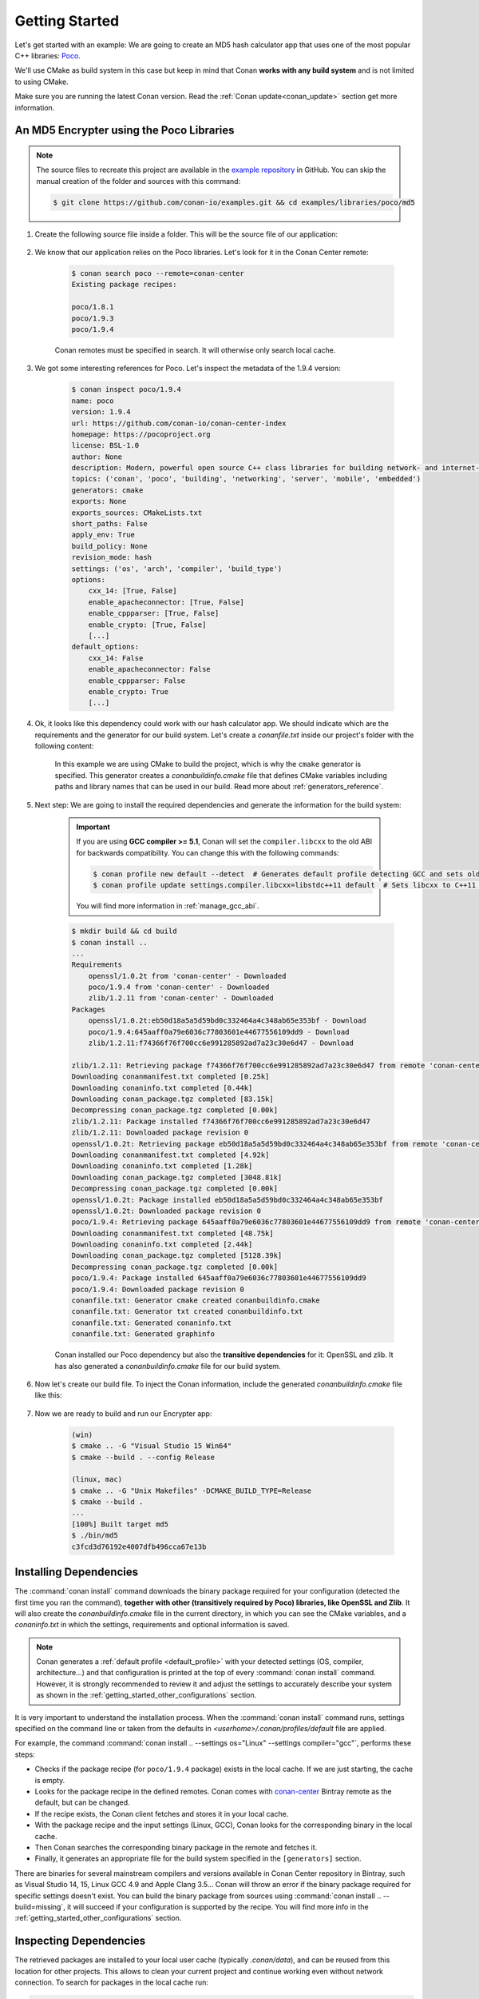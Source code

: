 .. _getting_started:

Getting Started
===============

Let's get started with an example: We are going to create an MD5 hash calculator app that uses one of the
most popular C++ libraries: Poco_.

We'll use CMake as build system in this case but keep in mind that Conan **works with any build
system** and is not limited to using CMake.

Make sure you are running the latest Conan version. Read the :ref:`Conan update<conan_update>`
section get more information.

An MD5 Encrypter using the Poco Libraries
-----------------------------------------

.. note::

    The source files to recreate this project are available in the `example repository`_ in GitHub.
    You can skip the manual creation of the folder and sources with this command:

    .. code-block:: bash

        $ git clone https://github.com/conan-io/examples.git && cd examples/libraries/poco/md5

1. Create the following source file inside a folder. This will be the source file of our application:

    .. code-block:: cpp
       :caption: **md5.cpp**

        #include "Poco/MD5Engine.h"
        #include "Poco/DigestStream.h"

        #include <iostream>


        int main(int argc, char** argv)
        {
            Poco::MD5Engine md5;
            Poco::DigestOutputStream ds(md5);
            ds << "abcdefghijklmnopqrstuvwxyz";
            ds.close();
            std::cout << Poco::DigestEngine::digestToHex(md5.digest()) << std::endl;
            return 0;
        }

2. We know that our application relies on the Poco libraries. Let's look for it in the Conan Center remote:

    .. code-block:: bash

        $ conan search poco --remote=conan-center
        Existing package recipes:

        poco/1.8.1
        poco/1.9.3
        poco/1.9.4

    Conan remotes must be specified in search. It will otherwise only search local cache.

3. We got some interesting references for Poco. Let's inspect the metadata of the 1.9.4 version:

    .. code-block:: bash

        $ conan inspect poco/1.9.4
        name: poco
        version: 1.9.4
        url: https://github.com/conan-io/conan-center-index
        homepage: https://pocoproject.org
        license: BSL-1.0
        author: None
        description: Modern, powerful open source C++ class libraries for building network- and internet-based applications that run on desktop, server, mobile and embedded systems.
        topics: ('conan', 'poco', 'building', 'networking', 'server', 'mobile', 'embedded')
        generators: cmake
        exports: None
        exports_sources: CMakeLists.txt
        short_paths: False
        apply_env: True
        build_policy: None
        revision_mode: hash
        settings: ('os', 'arch', 'compiler', 'build_type')
        options:
            cxx_14: [True, False]
            enable_apacheconnector: [True, False]
            enable_cppparser: [True, False]
            enable_crypto: [True, False]
            [...]
        default_options:
            cxx_14: False
            enable_apacheconnector: False
            enable_cppparser: False
            enable_crypto: True
            [...]

4. Ok, it looks like this dependency could work with our hash calculator app. We should indicate which are
   the requirements and the generator for our build system. Let's create a *conanfile.txt* inside our
   project's folder with the following content:

    .. code-block:: text
       :caption: **conanfile.txt**

        [requires]
        poco/1.9.4

        [generators]
        cmake

    In this example we are using CMake to build the project, which is why the ``cmake`` generator is
    specified. This generator creates a *conanbuildinfo.cmake* file that defines CMake variables
    including paths and library names that can be used in our build. Read more about
    :ref:`generators_reference`.

5. Next step: We are going to install the required dependencies and generate the information for the build system:

    .. important::

        If you are using **GCC compiler >= 5.1**, Conan will set the ``compiler.libcxx`` to the old
        ABI for backwards compatibility. You can change this with the following commands:

        .. code-block:: bash

            $ conan profile new default --detect  # Generates default profile detecting GCC and sets old ABI
            $ conan profile update settings.compiler.libcxx=libstdc++11 default  # Sets libcxx to C++11 ABI

        You will find more information in :ref:`manage_gcc_abi`.

    .. code-block:: bash

        $ mkdir build && cd build
        $ conan install ..
        ...
        Requirements
            openssl/1.0.2t from 'conan-center' - Downloaded
            poco/1.9.4 from 'conan-center' - Downloaded
            zlib/1.2.11 from 'conan-center' - Downloaded
        Packages
            openssl/1.0.2t:eb50d18a5a5d59bd0c332464a4c348ab65e353bf - Download
            poco/1.9.4:645aaff0a79e6036c77803601e44677556109dd9 - Download
            zlib/1.2.11:f74366f76f700cc6e991285892ad7a23c30e6d47 - Download

        zlib/1.2.11: Retrieving package f74366f76f700cc6e991285892ad7a23c30e6d47 from remote 'conan-center'
        Downloading conanmanifest.txt completed [0.25k]
        Downloading conaninfo.txt completed [0.44k]
        Downloading conan_package.tgz completed [83.15k]
        Decompressing conan_package.tgz completed [0.00k]
        zlib/1.2.11: Package installed f74366f76f700cc6e991285892ad7a23c30e6d47
        zlib/1.2.11: Downloaded package revision 0
        openssl/1.0.2t: Retrieving package eb50d18a5a5d59bd0c332464a4c348ab65e353bf from remote 'conan-center'
        Downloading conanmanifest.txt completed [4.92k]
        Downloading conaninfo.txt completed [1.28k]
        Downloading conan_package.tgz completed [3048.81k]
        Decompressing conan_package.tgz completed [0.00k]
        openssl/1.0.2t: Package installed eb50d18a5a5d59bd0c332464a4c348ab65e353bf
        openssl/1.0.2t: Downloaded package revision 0
        poco/1.9.4: Retrieving package 645aaff0a79e6036c77803601e44677556109dd9 from remote 'conan-center'
        Downloading conanmanifest.txt completed [48.75k]
        Downloading conaninfo.txt completed [2.44k]
        Downloading conan_package.tgz completed [5128.39k]
        Decompressing conan_package.tgz completed [0.00k]
        poco/1.9.4: Package installed 645aaff0a79e6036c77803601e44677556109dd9
        poco/1.9.4: Downloaded package revision 0
        conanfile.txt: Generator cmake created conanbuildinfo.cmake
        conanfile.txt: Generator txt created conanbuildinfo.txt
        conanfile.txt: Generated conaninfo.txt
        conanfile.txt: Generated graphinfo


    Conan installed our Poco dependency but also the **transitive dependencies** for it: OpenSSL and zlib. It has also generated a
    *conanbuildinfo.cmake* file for our build system.

6. Now let's create our build file. To inject the Conan information, include the generated *conanbuildinfo.cmake* file like this:

    .. code-block:: cmake
       :caption: **CMakeLists.txt**

        cmake_minimum_required(VERSION 2.8.12)
        project(MD5Encrypter)

        add_definitions("-std=c++11")

        include(${CMAKE_BINARY_DIR}/conanbuildinfo.cmake)
        conan_basic_setup()

        add_executable(md5 md5.cpp)
        target_link_libraries(md5 ${CONAN_LIBS})

7. Now we are ready to build and run our Encrypter app:

    .. code-block:: bash

        (win)
        $ cmake .. -G "Visual Studio 15 Win64"
        $ cmake --build . --config Release

        (linux, mac)
        $ cmake .. -G "Unix Makefiles" -DCMAKE_BUILD_TYPE=Release
        $ cmake --build .
        ...
        [100%] Built target md5
        $ ./bin/md5
        c3fcd3d76192e4007dfb496cca67e13b

Installing Dependencies
-----------------------

The :command:`conan install` command downloads the binary package required for your configuration (detected the first time you ran the
command), **together with other (transitively required by Poco) libraries, like OpenSSL and Zlib**. It will also create the
*conanbuildinfo.cmake* file in the current directory, in which you can see the CMake variables, and a *conaninfo.txt* in which the settings,
requirements and optional information is saved.

.. note::
    Conan generates a :ref:`default profile <default_profile>` with your detected settings (OS, compiler, architecture...) and that
    configuration is printed at the top of every :command:`conan install` command. However, it is strongly recommended to review it and
    adjust the settings to accurately describe your system as shown in the :ref:`getting_started_other_configurations` section.

It is very important to understand the installation process. When the :command:`conan install` command runs, settings specified on the
command line or taken from the defaults in *<userhome>/.conan/profiles/default* file are applied.

.. image:: images/conan-install_flow.png
   :height: 400 px
   :width: 500 px
   :align: center

For example, the command :command:`conan install .. --settings os="Linux" --settings compiler="gcc"`, performs these steps:

- Checks if the package recipe (for ``poco/1.9.4`` package) exists in the local cache. If we are just starting, the
  cache is empty.
- Looks for the package recipe in the defined remotes. Conan comes with `conan-center`_ Bintray remote as the default, but can be changed.
- If the recipe exists, the Conan client fetches and stores it in your local cache.
- With the package recipe and the input settings (Linux, GCC), Conan looks for the corresponding binary in the local cache.
- Then Conan searches the corresponding binary package in the remote and fetches it.
- Finally, it generates an appropriate file for the build system specified in the ``[generators]`` section.

There are binaries for several mainstream compilers and versions available in Conan Center repository in Bintray, such as Visual Studio 14,
15, Linux GCC 4.9 and Apple Clang 3.5... Conan will throw an error if the binary package required for specific settings doesn't exist. You
can build the binary package from sources using :command:`conan install .. --build=missing`, it will succeed if your configuration is
supported by the recipe. You will find more info in the :ref:`getting_started_other_configurations` section.

Inspecting Dependencies
-----------------------

The retrieved packages are installed to your local user cache (typically *.conan/data*), and can be reused from this location for other
projects. This allows to clean your current project and continue working even without network connection. To search for packages in the
local cache run:

.. code-block:: bash

    $ conan search "*"
    Existing package recipes:

    openssl/1.0.2t
    poco/1.9.4
    zlib/1.2.11

To inspect the different binary packages of a reference run:

.. code-block:: bash

    $ conan search poco/1.9.4@
    Existing packages for recipe poco/1.9.4:

    Package_ID: 645aaff0a79e6036c77803601e44677556109dd9
        [options]
            cxx_14: False
            enable_apacheconnector: False
            enable_cppparser: False
            enable_crypto: True
            enable_data: True
    ...

There is also the possibility to generate a table for all package binaries available in a remote:

.. code-block:: bash

    $ conan search zlib/1.2.11@conan/stable --table=file.html -r=conan-center
    $ file.html # or open the file, double-click

.. image:: /images/conan-search_binary_table.png
    :height: 250 px
    :width: 300 px
    :align: center

To inspect all your current project's dependencies use the :command:`conan info` command by pointing it to the location of the
*conanfile.txt* folder:

.. code-block:: bash

    $ conan info ..
    conanfile.txt
        ID: db91af4811b080e02ebe5a626f1d256bb90d5223
        BuildID: None
        Requires:
            poco/1.9.4
    openssl/1.0.2t
        ID: eb50d18a5a5d59bd0c332464a4c348ab65e353bf
        BuildID: None
        Remote: conan-center=https://api.bintray.com/conan/conan/conan-center
        URL: https://github.com/conan-io/conan-center-index
        Homepage: https://github.com/openssl/openssl
        License: OpenSSL
        Topics: conan, openssl, ssl, tls, encryption, security
        Recipe: Cache
        Binary: Cache
        Binary remote: conan-center
        Creation date: 2019-11-13 23:14:37
        Required by:
            poco/1.9.4
        Requires:
            zlib/1.2.11
    poco/1.9.4
        ID: 645aaff0a79e6036c77803601e44677556109dd9
        BuildID: None
        Remote: conan-center=https://api.bintray.com/conan/conan/conan-center
        URL: https://github.com/conan-io/conan-center-index
        Homepage: https://pocoproject.org
        License: BSL-1.0
        Topics: conan, poco, building, networking, server, mobile, embedded
        Recipe: Cache
        Binary: Cache
        Binary remote: conan-center
        Creation date: 2020-01-07 17:29:24
        Required by:
            conanfile.txt
        Requires:
            openssl/1.0.2t
    zlib/1.2.11
        ID: f74366f76f700cc6e991285892ad7a23c30e6d47
        BuildID: None
        Remote: conan-center=https://api.bintray.com/conan/conan/conan-center
        URL: https://github.com/conan-io/conan-center-index
        Homepage: https://zlib.net
        License: Zlib
        Recipe: Cache
        Binary: Cache
        Binary remote: conan-center
        Creation date: 2020-01-07 17:01:29
        Required by:
            openssl/1.0.2t


Or generate a graph of your dependencies using Dot or HTML formats:

.. code-block:: bash

    $ conan info .. --graph=file.html
    $ file.html # or open the file, double-click

.. image:: /images/conan-info_deps_html_graph.png
    :height: 270 px
    :width: 180 px
    :align: center

Searching Packages
------------------

The remote repository where packages are installed from is configured by default in Conan. It is called Conan Center (configured as
:command:`conan-center` remote) and it is located in Bintray_.

You can search packages in Conan Center using this command:

.. code-block:: bash

    $ conan search open* --remote=conan-center
    Existing package recipes:

    openal/1.18.2@bincrafters/stable
    openal/1.19.0@bincrafters/stable
    openal/1.19.1
    opencv/2.4.13.5@conan/stable
    opencv/3.4.3@conan/stable
    opencv/3.4.5@conan/stable
    opencv/4.0.0@conan/stable
    opencv/4.0.1@conan/stable
    opencv/4.1.0@conan/stable
    opencv/4.1.1@conan/stable
    openexr/2.3.0
    openexr/2.3.0@conan/stable
    openexr/2.4.0
    openjpeg/2.3.0@bincrafters/stable
    openjpeg/2.3.1
    openjpeg/2.3.1@bincrafters/stable
    openssl/1.0.2s
    ...

There are additional community repositories that can be configured and used. See :ref:`Bintray Repositories <bintray_repositories>` for more
information.

.. _getting_started_other_configurations:

Building with Other Configurations
----------------------------------

In this example, we have built our project using the default configuration detected by Conan. This configuration is known as the
:ref:`default profile <default_profile>`.

A profile needs to be available prior to running commands such as :command:`conan install`. When running the command, your settings are
automatically detected (compiler, architecture...) and stored as the default profile. You can edit these settings
*~/.conan/profiles/default* or create new profiles with your desired configuration.

For example, if we have a profile with a 32-bit GCC configuration in a profile called *gcc_x86*, we can run the following:

.. code-block:: bash

    $ conan install .. --profile=gcc_x86

.. tip::

    We strongly recommend using :ref:`profiles` and managing them with :ref:`conan_config_install`.

However, the user can always override the profile settings in the :command:`conan install` command using the :command:`--settings`
parameter. As an exercise, try building the 32-bit version of the Encrypter project like this:

.. code-block:: bash

    $ conan install .. --settings arch=x86

The above command installs a different package, using the :command:`--settings arch=x86` instead of the one of the default profile used
previously.

To use the 32-bit binaries, you will also have to change your project build:

- In Windows, change the CMake invocation to ``Visual Studio 14``.
- In Linux, you have to add the ``-m32`` flag to your ``CMakeLists.txt`` by running ``SET(CMAKE_CXX_FLAGS "${CMAKE_CXX_FLAGS} -m32")``, and
  the same applies to ``CMAKE_C_FLAGS, CMAKE_SHARED_LINK_FLAGS and CMAKE_EXE_LINKER_FLAGS``. This can also be done more easily, by
  automatically using Conan, as we'll show later.
- In macOS, you need to add the definition ``-DCMAKE_OSX_ARCHITECTURES=i386``.

Got any doubts? Check our :ref:`faq`, |write_us| or join the community in `Cpplang Slack`_ ``#conan`` channel!

.. |write_us| raw:: html

   <a href="mailto:info@conan.io" target="_blank">write us</a>

.. _`Poco`: https://pocoproject.org/

.. _`conan-center`: https://bintray.com/conan/conan-center

.. _`Bintray`: https://bintray.com/conan/conan-center

.. _`Cpplang Slack`: https://cpplang.now.sh/

.. _`example repository`: https://github.com/conan-io/examples
